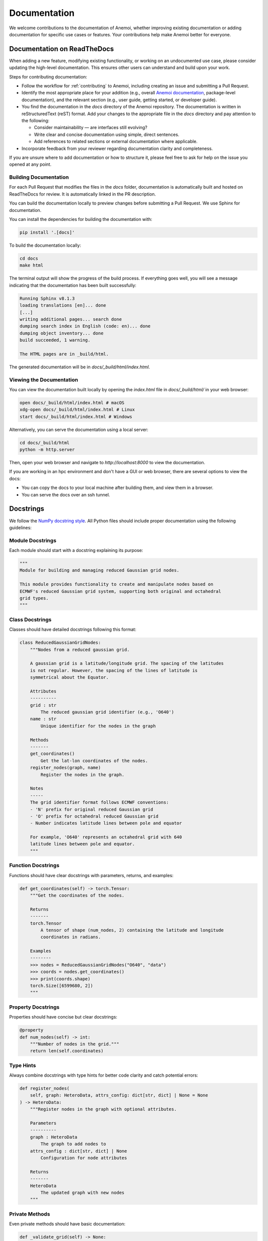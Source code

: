 .. _documentation-guidelines:

###############
 Documentation
###############

We welcome contributions to the documentation of Anemoi, whether
improving existing documentation or adding documentation for specific
use cases or features. Your contributions help make Anemoi better for
everyone.

******************************
 Documentation on ReadTheDocs
******************************

When adding a new feature, modifying existing functionality, or working
on an undocumented use case, please consider updating the high-level
documentation. This ensures other users can understand and build upon
your work.

Steps for contributing documentation:

-  Follow the workflow for :ref:`contributing` to Anemoi, including
   creating an issue and submitting a Pull Request.

-  Identify the most appropriate place for your addition (e.g., overall
   `Anemoi documentation <https://github.com/ecmwf/anemoi-docs>`_,
   package-level documentation), and the relevant section (e.g., user
   guide, getting started, or developer guide).

-  You find the documentation in the `docs` directory of the Anemoi
   repository. The documentation is written in reStructuredText (reST)
   format. Add your changes to the appropriate file in the `docs`
   directory and pay attention to the following:

   -  Consider maintainability — are interfaces still evolving?
   -  Write clear and concise documentation using simple, direct
      sentences.
   -  Add references to related sections or external documentation where
      applicable.

-  Incorporate feedback from your reviewer regarding documentation
   clarity and completeness.

If you are unsure where to add documentation or how to structure it,
please feel free to ask for help on the issue you opened at any point.

Building Documentation
======================

For each Pull Request that modifies the files in the `docs` folder,
documentation is automatically built and hosted on ReadTheDocs for
review. It is automatically linked in the PR description.

You can build the documentation locally to preview changes before
submitting a Pull Request. We use Sphinx for documentation.

You can install the dependencies for building the documentation with:

.. code:: bash

   pip install '.[docs]'

To build the documentation locally:

.. code:: bash

   cd docs
   make html

The terminal output will show the progress of the build process. If
everything goes well, you will see a message indicating that the
documentation has been built successfully:

.. code:: bash

   Running Sphinx v8.1.3
   loading translations [en]... done
   [...]
   writing additional pages... search done
   dumping search index in English (code: en)... done
   dumping object inventory... done
   build succeeded, 1 warning.

   The HTML pages are in _build/html.

The generated documentation will be in `docs/_build/html/index.html`.

Viewing the Documentation
=========================

You can view the documentation built locally by opening the `index.html`
file in `docs/_build/html/` in your web browser:

.. code:: bash

   open docs/_build/html/index.html # macOS
   xdg-open docs/_build/html/index.html # Linux
   start docs/_build/html/index.html # Windows

Alternatively, you can serve the documentation using a local server:

.. code:: bash

   cd docs/_build/html
   python -m http.server

Then, open your web browser and navigate to `http://localhost:8000` to
view the documentation.

If you are working in an hpc environment and don't have a GUI or web
browser, there are several options to view the docs:

-  You can copy the docs to your local machine after building them, and
   view them in a browser.
-  You can serve the docs over an ssh tunnel.

************
 Docstrings
************

We follow the `NumPy docstring style
<https://numpydoc.readthedocs.io/en/latest/format.html>`_. All Python
files should include proper documentation using the following
guidelines:

Module Docstrings
=================

Each module should start with a docstring explaining its purpose:

.. code:: python

   """
   Module for building and managing reduced Gaussian grid nodes.

   This module provides functionality to create and manipulate nodes based on
   ECMWF's reduced Gaussian grid system, supporting both original and octahedral
   grid types.
   """

Class Docstrings
================

Classes should have detailed docstrings following this format:

.. code:: python

   class ReducedGaussianGridNodes:
       """Nodes from a reduced gaussian grid.

       A gaussian grid is a latitude/longitude grid. The spacing of the latitudes
       is not regular. However, the spacing of the lines of latitude is
       symmetrical about the Equator.

       Attributes
       ----------
       grid : str
           The reduced gaussian grid identifier (e.g., 'O640')
       name : str
           Unique identifier for the nodes in the graph

       Methods
       -------
       get_coordinates()
           Get the lat-lon coordinates of the nodes.
       register_nodes(graph, name)
           Register the nodes in the graph.

       Notes
       -----
       The grid identifier format follows ECMWF conventions:
       - 'N' prefix for original reduced Gaussian grid
       - 'O' prefix for octahedral reduced Gaussian grid
       - Number indicates latitude lines between pole and equator

       For example, 'O640' represents an octahedral grid with 640
       latitude lines between pole and equator.
       """

Function Docstrings
===================

Functions should have clear docstrings with parameters, returns, and
examples:

.. code:: python

   def get_coordinates(self) -> torch.Tensor:
       """Get the coordinates of the nodes.

       Returns
       -------
       torch.Tensor
           A tensor of shape (num_nodes, 2) containing the latitude and longitude
           coordinates in radians.

       Examples
       --------
       >>> nodes = ReducedGaussianGridNodes("O640", "data")
       >>> coords = nodes.get_coordinates()
       >>> print(coords.shape)
       torch.Size([6599680, 2])
       """

Property Docstrings
===================

Properties should have concise but clear docstrings:

.. code:: python

   @property
   def num_nodes(self) -> int:
       """Number of nodes in the grid."""
       return len(self.coordinates)

Type Hints
==========

Always combine docstrings with type hints for better code clarity and
catch potential errors:

.. code:: python

   def register_nodes(
       self, graph: HeteroData, attrs_config: dict[str, dict] | None = None
   ) -> HeteroData:
       """Register nodes in the graph with optional attributes.

       Parameters
       ----------
       graph : HeteroData
           The graph to add nodes to
       attrs_config : dict[str, dict] | None
           Configuration for node attributes

       Returns
       -------
       HeteroData
           The updated graph with new nodes
       """

Private Methods
===============

Even private methods should have basic documentation:

.. code:: python

   def _validate_grid(self) -> None:
       """Validate the grid identifier format.

       Raises
       ------
       ValueError
           If grid identifier doesn't match expected format
       """

.. note::

   -  Keep docstrings clear and concise while being informative.

   -  Include examples for non-obvious functionality.

   -  Document exceptions that might be raised.

   -  Update docstrings when changing function signatures.

   -  Use proper indentation in docstrings for readability.

   -  Add inline comments for complex logic or algorithms.

   -  To reference other documentation sections, use:

      -  ``:ref:`section-name``` for internal documentation links
      -  ```Section Title <link>`_`` for external links

      Example:

      .. code:: python

         """
         Process nodes in the graph.

         See Also
         --------
         :ref:`graphs-post-processor` : Documentation about post-processing nodes
         `PyG Documentation <https://pytorch-geometric.readthedocs.io/>`_ : External docs
         anemoi.graphs.nodes.TriNodes : Reference to another class
         """
